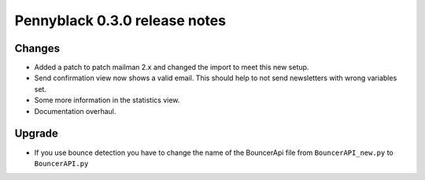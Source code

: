 Pennyblack 0.3.0 release notes
******************************

Changes
=======

*   Added a patch to patch mailman 2.x and changed the import to meet this new
    setup.
*   Send confirmation view now shows a valid email. This should help to not send
    newsletters with wrong variables set.
*   Some more information in the statistics view.
*   Documentation overhaul.


Upgrade
=======

* If you use bounce detection you have to change the name of the BouncerApi
  file from ``BouncerAPI_new.py`` to ``BouncerAPI.py``